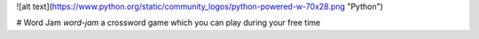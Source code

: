 ![alt text](https://www.python.org/static/community_logos/python-powered-w-70x28.png "Python")

# Word Jam
*word-jam* a crossword game which you can play during your free time